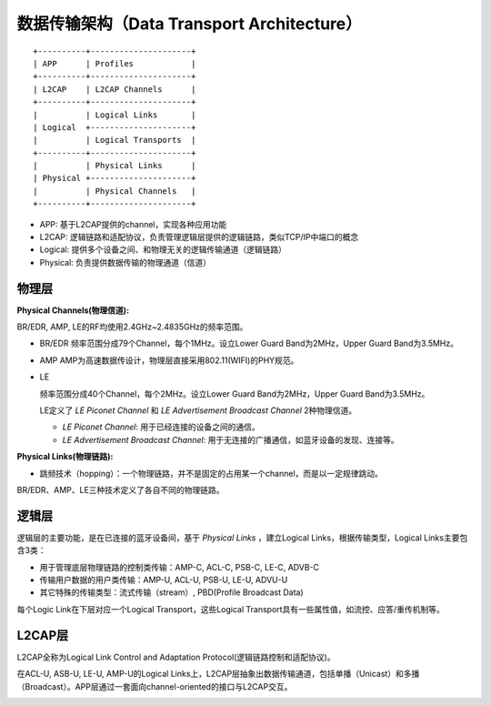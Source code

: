 

数据传输架构（Data Transport Architecture）
===========================================

::

    +----------+---------------------+
    | APP      | Profiles            |
    +----------+---------------------+
    | L2CAP    | L2CAP Channels      |
    +----------+---------------------+
    |          | Logical Links       |
    | Logical  +---------------------+
    |          | Logical Transports  |
    +----------+---------------------+
    |          | Physical Links      |
    | Physical +---------------------+
    |          | Physical Channels   |
    +----------+---------------------+

* APP: 基于L2CAP提供的channel，实现各种应用功能
* L2CAP: 逻辑链路和适配协议，负责管理逻辑层提供的逻辑链路，类似TCP/IP中端口的概念
* Logical: 提供多个设备之间、和物理无关的逻辑传输通道（逻辑链路）
* Physical: 负责提供数据传输的物理通道（信道）


物理层
------

:Physical Channels(物理信道):

BR/EDR, AMP, LE的RF均使用2.4GHz~2.4835GHz的频率范围。

* BR/EDR
  频率范围分成79个Channel，每个1MHz。设立Lower Guard Band为2MHz，Upper Guard Band为3.5MHz。

* AMP
  AMP为高速数据传设计，物理层直接采用802.11(WIFI)的PHY规范。

* LE

  频率范围分成40个Channel，每个2MHz。设立Lower Guard Band为2MHz，Upper Guard Band为3.5MHz。

  LE定义了 `LE Piconet Channel` 和 `LE Advertisement Broadcast Channel` 2种物理信道。

  - `LE Piconet Channel`: 用于已经连接的设备之间的通信。
  - `LE Advertisement Broadcast Channel`: 用于无连接的广播通信，如蓝牙设备的发现、连接等。


:Physical Links(物理链路):

- 跳频技术（hopping）：一个物理链路，并不是固定的占用某一个channel，而是以一定规律跳动。

BR/EDR、AMP、LE三种技术定义了各自不同的物理链路。


逻辑层
------

逻辑层的主要功能，是在已连接的蓝牙设备间，基于 `Physical Links` ，建立Logical Links，根据传输类型，Logical Links主要包含3类：

- 用于管理底层物理链路的控制类传输：AMP-C, ACL-C, PSB-C, LE-C, ADVB-C
- 传输用户数据的用户类传输：AMP-U, ACL-U, PSB-U, LE-U, ADVU-U
- 其它特殊的传输类型：流式传输（stream）, PBD(Profile Broadcast Data)

每个Logic Link在下层对应一个Logical Transport，这些Logical Transport具有一些属性值，如流控、应答/重传机制等。


L2CAP层
-------

L2CAP全称为Logical Link Control and Adaptation Protocol(逻辑链路控制和适配协议)。

在ACL-U, ASB-U, LE-U, AMP-U的Logical Links上，L2CAP层抽象出数据传输通道，包括单播（Unicast）和多播（Broadcast）。APP层通过一套面向channel-oriented的接口与L2CAP交互。


..  image:: img/data-detail.png
    :align: center
